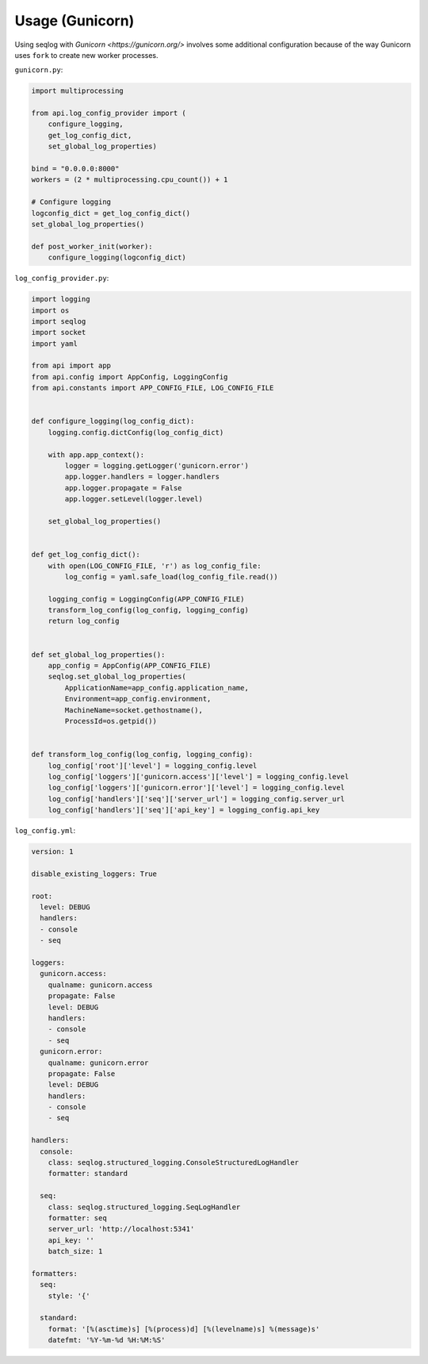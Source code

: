 ================
Usage (Gunicorn)
================

Using seqlog with `Gunicorn <https://gunicorn.org/>` involves some additional configuration because of the way Gunicorn uses ``fork`` to create new worker processes.

``gunicorn.py``:

.. code-block:: python

  import multiprocessing

  from api.log_config_provider import (
      configure_logging,
      get_log_config_dict,
      set_global_log_properties)

  bind = "0.0.0.0:8000"
  workers = (2 * multiprocessing.cpu_count()) + 1

  # Configure logging
  logconfig_dict = get_log_config_dict()
  set_global_log_properties()

  def post_worker_init(worker):
      configure_logging(logconfig_dict)

``log_config_provider.py``:

.. code-block:: python

  import logging
  import os
  import seqlog
  import socket
  import yaml

  from api import app
  from api.config import AppConfig, LoggingConfig
  from api.constants import APP_CONFIG_FILE, LOG_CONFIG_FILE


  def configure_logging(log_config_dict):
      logging.config.dictConfig(log_config_dict)

      with app.app_context():
          logger = logging.getLogger('gunicorn.error')
          app.logger.handlers = logger.handlers
          app.logger.propagate = False
          app.logger.setLevel(logger.level)

      set_global_log_properties()


  def get_log_config_dict():
      with open(LOG_CONFIG_FILE, 'r') as log_config_file:
          log_config = yaml.safe_load(log_config_file.read())

      logging_config = LoggingConfig(APP_CONFIG_FILE)
      transform_log_config(log_config, logging_config)
      return log_config


  def set_global_log_properties():
      app_config = AppConfig(APP_CONFIG_FILE)
      seqlog.set_global_log_properties(
          ApplicationName=app_config.application_name,
          Environment=app_config.environment,
          MachineName=socket.gethostname(),
          ProcessId=os.getpid())


  def transform_log_config(log_config, logging_config):
      log_config['root']['level'] = logging_config.level
      log_config['loggers']['gunicorn.access']['level'] = logging_config.level
      log_config['loggers']['gunicorn.error']['level'] = logging_config.level
      log_config['handlers']['seq']['server_url'] = logging_config.server_url
      log_config['handlers']['seq']['api_key'] = logging_config.api_key

``log_config.yml``:

.. code-block:: python

  version: 1

  disable_existing_loggers: True

  root:
    level: DEBUG
    handlers:
    - console
    - seq

  loggers:
    gunicorn.access:
      qualname: gunicorn.access
      propagate: False
      level: DEBUG
      handlers:
      - console
      - seq
    gunicorn.error:
      qualname: gunicorn.error
      propagate: False
      level: DEBUG
      handlers:
      - console
      - seq

  handlers:
    console:
      class: seqlog.structured_logging.ConsoleStructuredLogHandler
      formatter: standard

    seq:
      class: seqlog.structured_logging.SeqLogHandler
      formatter: seq
      server_url: 'http://localhost:5341'
      api_key: ''
      batch_size: 1

  formatters: 
    seq:
      style: '{'

    standard:
      format: '[%(asctime)s] [%(process)d] [%(levelname)s] %(message)s'
      datefmt: '%Y-%m-%d %H:%M:%S'
